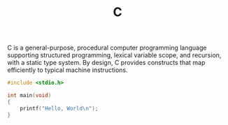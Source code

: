 #+title: C

C is a general-purpose, procedural computer programming language supporting structured programming, lexical variable scope, and recursion, with a static type system. By design, C provides constructs that map efficiently to typical machine instructions.

#+BEGIN_SRC C
#include <stdio.h>

int main(void)
{
    printf("Hello, World\n");
}
#+END_SRC
